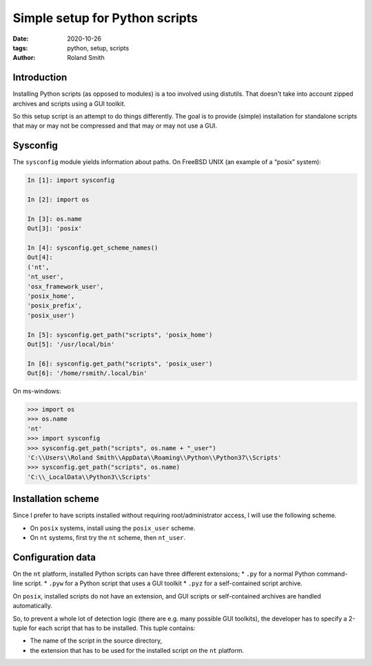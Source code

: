 Simple setup for Python scripts
###############################

:date: 2020-10-26
:tags: python, setup, scripts
:author: Roland Smith

.. Last modified: 2020-10-26T21:43:43+0100

Introduction
============

Installing Python scripts (as opposed to modules) is a too involved using
distutils. That doesn't take into account zipped archives and scripts using
a GUI toolkit.

So this setup script is an attempt to do things differently.
The goal is to provide (simple) installation for standalone scripts that may
or may not be compressed and that may or may not use a GUI.


Sysconfig
=========

The ``sysconfig`` module yields information about paths.
On FreeBSD UNIX (an example of a “posix” system):

.. code-block:: python

    In [1]: import sysconfig

    In [2]: import os

    In [3]: os.name
    Out[3]: 'posix'

    In [4]: sysconfig.get_scheme_names()
    Out[4]: 
    ('nt',
    'nt_user',
    'osx_framework_user',
    'posix_home',
    'posix_prefix',
    'posix_user')

    In [5]: sysconfig.get_path("scripts", 'posix_home')
    Out[5]: '/usr/local/bin'

    In [6]: sysconfig.get_path("scripts", 'posix_user')
    Out[6]: '/home/rsmith/.local/bin'

On ms-windows:

.. code-block:: python

    >>> import os
    >>> os.name
    'nt'
    >>> import sysconfig
    >>> sysconfig.get_path("scripts", os.name + "_user")
    'C:\\Users\\Roland Smith\\AppData\\Roaming\\Python\\Python37\\Scripts'
    >>> sysconfig.get_path("scripts", os.name)
    'C:\\_LocalData\\Python3\\Scripts'

Installation scheme
===================

Since I prefer to have scripts installed without requiring root/administrator
access, I will use the following scheme.

* On ``posix`` systems, install using the ``posix_user`` scheme.
* On ``nt`` systems, first try the ``nt`` scheme, then ``nt_user``.

Configuration data
==================

On the ``nt`` platform, installed Python scripts can have three different
extensions;
* ``.py`` for a normal Python command-line script.
* ``.pyw`` for a Python script that uses a GUI toolkit
* ``.pyz`` for a self-contained script archive.

On ``posix``, installed scripts do not have an extension, and GUI scripts or
self-contained archives are handled automatically.

So, to prevent a whole lot of detection logic (there are e.g. many possible
GUI toolkits), the developer has to specify a 2-tuple for each script that has
to be installed.
This tuple contains:

* The name of the script in the source directory,
* the extension that has to be used for the installed script on the ``nt``
  platform.
